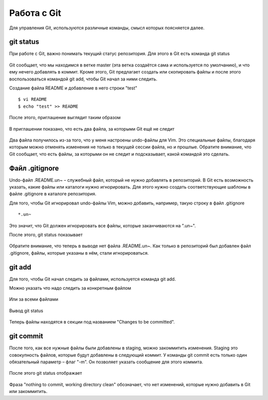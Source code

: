 Работа с Git
^^^^^^^^^^^^

Для управления Git, используются различные команды, смысл которых
поясняется далее.

git status
''''''''''

При работе с Git, важно понимать текущий статус репозитория. Для этого в
Git есть команда git status


.. figure:: https://raw.githubusercontent.com/natenka/PyNEng/master/images/git/git_status_0.png

Git сообщает, что мы находимся в ветке master (эта ветка создаётся сама
и используется по умолчанию), и что ему нечего добавлять в коммит. Кроме
этого, Git предлагает создать или скопировать файлы и после этого
воспользоваться командой git add, чтобы Git начал за ними следить.

Создание файла README и добавление в него строки "test"

::

    $ vi README
    $ echo "test" >> README

После этого, приглашение выглядит таким образом

.. figure:: https://raw.githubusercontent.com/natenka/PyNEng/master/images/git/bash_prompt.png

В приглашении показано, что есть два файла, за которыми Git ещё не
следит

.. figure:: https://raw.githubusercontent.com/natenka/PyNEng/master/images/git/git_status_1.png

Два файла получилось из-за того, что у меня настроены undo-файлы для
Vim. Это специальные файлы, благодаря которым можно отменять изменения
не только в текущей сессии файла, но и прошлые. Обратите внимание, что
Git сообщает, что есть файлы, за которыми он не следит и подсказывает,
какой командой это сделать.

Файл .gitignore
'''''''''''''''

Undo-файл .README.un~ – служебный файл, который не нужно добавлять в
репозиторий. В Git есть возможность указать, какие файлы или каталоги
нужно игнорировать. Для этого нужно создать соответствующие шаблоны в
файле .gitignore в каталоге репозитория.

Для того, чтобы Git игнорировал undo-файлы Vim, можно добавить,
например, такую строку в файл .gitignore

::

    *.un~

Это значит, что Git должен игнорировать все файлы, которые заканчиваются
на ".un~".

После этого, git status показывает

.. figure:: https://raw.githubusercontent.com/natenka/PyNEng/master/images/git/git_status_2.png

Обратите внимание, что теперь в выводе нет файла .README.un~. Как только
в репозиторий был добавлен файл .gitignore, файлы, которые указаны в
нём, стали игнорироваться.

git add
'''''''

Для того, чтобы Git начал следить за файлами, используется команда git
add.

Можно указать что надо следить за конкретным файлом

.. figure:: https://raw.githubusercontent.com/natenka/PyNEng/master/images/git/git_add_readme.png

Или за всеми файлами

.. figure:: https://raw.githubusercontent.com/natenka/PyNEng/master/images/git/git_add_all.png

Вывод git status

.. figure:: https://raw.githubusercontent.com/natenka/PyNEng/master/images/git/git_status_3.png

Теперь файлы находятся в секции под названием "Changes to be committed".

git commit
''''''''''

После того, как все нужные файлы были добавлены в staging, можно
закоммитить изменения. Staging это совокупность файлов, которые будут
добавлены в следующий коммит. У команды git commit есть только один
обязательный параметр – флаг "-m". Он позволяет указать сообщение для
этого коммита.

.. figure:: https://raw.githubusercontent.com/natenka/PyNEng/master/images/git/git_commit_1.png

После этого git status отображает

.. figure:: https://raw.githubusercontent.com/natenka/PyNEng/master/images/git/git_status_4.png

Фраза "nothing to commit, working directory clean" обозначает, что нет
изменений, которые нужно добавить в Git или закоммитить.
